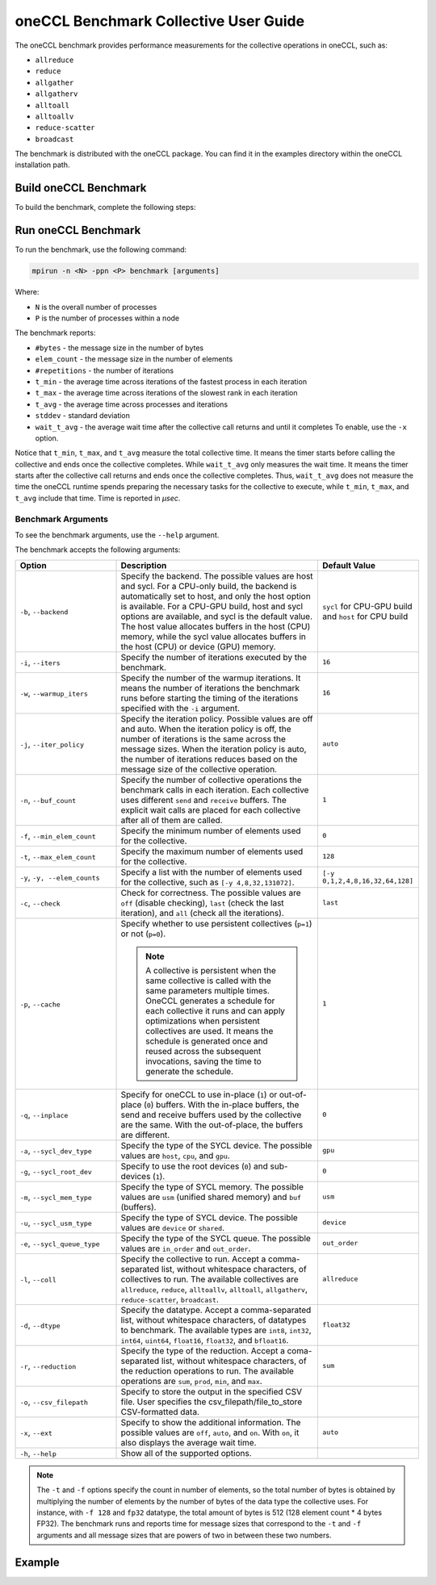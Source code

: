 oneCCL Benchmark Collective User Guide
======================================

The oneCCL benchmark provides performance measurements for the collective operations in oneCCL, such as:

* ``allreduce``
* ``reduce``
* ``allgather``
* ``allgatherv``
* ``alltoall``
* ``alltoallv``
* ``reduce-scatter``
* ``broadcast``

The benchmark is distributed with the oneCCL package. You can find it in the examples directory within the oneCCL installation path.


Build oneCCL Benchmark
***********************

To build the benchmark, complete the following steps:

.. tab-set::

    .. tab-item:: CPU-Only

      

      #. Configure your environment. Source the installed oneCCL library for the CPU-only support:

         .. code::

            source <oneCCL install dir>/ccl/latest/env/vars.sh --ccl-configuration=cpu

      #. Navigate to ``<oneCCL install dir>/share/doc/ccl/examples``
      #. Build the benchmark with the following command:

         .. code::

            cmake -S . -B build -DCMAKE_INSTALL_PREFIX=$(pwd)/build/_install && cmake --build build -j $(nproc) -t install

    .. tab-item:: CPU-GPU

       #. Configure your environment.

          * Source the SYCL compiler. See the `documentation <https://www.intel.com/content/www/us/en/docs/dpcpp-cpp-compiler/get-started-guide/2024-2/overview.html>`_ for the instructions.
          * Source the installed oneCCL library for the CPU-GPU support:

          .. code::

             source <oneCCL install dir>/ccl/latest/env/vars.sh --ccl-configuration=cpu_gpu_dpcpp

       #. Navigate to ``<oneCCL install dir>/share/doc/ccl/examples``.
       #. Build the SYCL benchmark with the following command:

          .. code::

             cmake -S . -B build -DCMAKE_C_COMPILER=icx -DCMAKE_CXX_COMPILER=icpx -DCOMPUTE_BACKEND=dpcpp -DCMAKE_INSTALL_PREFIX=$(pwd)/build/_install && cmake --build build -j $(nproc) -t install


Run oneCCL Benchmark
*********************

To run the benchmark, use the following command:

.. code::

   mpirun -n <N> -ppn <P> benchmark [arguments]

Where:

* ``N`` is the overall number of processes
* ``P`` is the number of processes within a node

The benchmark reports:

* ``#bytes`` - the message size in the number of bytes
* ``elem_count`` - the message size in the number of elements
* ``#repetitions`` - the number of iterations
* ``t_min`` - the average time across iterations of the fastest process in each iteration
* ``t_max`` - the average time across iterations of the slowest rank in each iteration
* ``t_avg`` - the average time across processes and iterations
* ``stddev`` - standard deviation
* ``wait_t_avg`` - the average wait time after the collective call returns and until it completes To enable, use the ``-x`` option.

Notice that ``t_min``, ``t_max``, and ``t_avg`` measure the total collective time. It means the timer starts before calling the collective and ends once the collective completes.
While ``wait_t_avg`` only measures the wait time. It means the timer starts after the collective call returns and ends once the collective completes.
Thus, ``wait_t_avg`` does not measure the time the oneCCL runtime spends preparing the necessary tasks for the collective to execute, while ``t_min``, ``t_max``, and ``t_avg`` include that time. Time is reported in `μsec`.


Benchmark Arguments
^^^^^^^^^^^^^^^^^^^

To see the benchmark arguments, use the ``--help`` argument.

The benchmark accepts the following arguments:

.. list-table::
   :widths: 25 50 25
   :header-rows: 1

   * - Option
     - Description
     - Default Value
   * - ``-b``, ``--backend``
     - Specify the backend. The possible values are host and sycl. For a CPU-only build, the backend is automatically set to host, and only the host option is available. 
       For a CPU-GPU build, host and sycl options are available, and sycl is the default value. The host value allocates buffers in the host (CPU) memory, while the sycl value allocates buffers in the host (CPU) or device (GPU) memory.
     -  ``sycl`` for CPU-GPU build and ``host`` for CPU build
   * - ``-i``, ``--iters``
     - Specify the number of iterations executed by the benchmark.
     - ``16``
   * - ``-w``, ``--warmup_iters``
     - Specify the number of the warmup iterations. It means the number of iterations the benchmark runs before starting the timing of the iterations specified with the ``-i`` argument.
     - ``16``
   * - ``-j``, ``--iter_policy``
     - Specify the iteration policy. Possible values are off and auto. When the iteration policy is off, the number of iterations is the same across the message sizes. 
       When the iteration policy is auto, the number of iterations reduces based on the message size of the collective operation.
     - ``auto``
   * - ``-n``, ``--buf_count``
     - Specify the number of collective operations the benchmark calls in each iteration. Each collective uses different ``send`` and ``receive`` buffers.
       The explicit wait calls are placed for each collective after all of them are called.
     - ``1``
   * - ``-f``, ``--min_elem_count``
     - Specify the minimum number of elements used for the collective.
     - ``0``
   * - ``-t``, ``--max_elem_count``
     - Specify the maximum number of elements used for the collective.
     - ``128``
   * - ``-y``, ``-y, --elem_counts``
     - 	Specify a list with the number of elements used for the collective, such as ``[-y 4,8,32,131072]``.
     - ``[-y 0,1,2,4,8,16,32,64,128]``
   * - ``-c``, ``--check``
     - Check for correctness. The possible values are ``off`` (disable checking), ``last`` (check the last iteration), and ``all`` (check all the iterations).
     - ``last``
   * - ``-p``, ``--cache``
     - Specify whether to use persistent collectives (``p=1``) or not (``p=0``).

       .. note:: A collective is persistent when the same collective is called with the same parameters multiple times. OneCCL generates a schedule for each collective it runs and can apply optimizations when persistent collectives are used.
                 It means the schedule is generated once and reused across the subsequent invocations, saving the time to generate the schedule.

     - ``1``
   * - ``-q``, ``--inplace``
     - Specify for oneCCL to use in-place (``1``) or out-of-place (``0``) buffers. With the in-place buffers, the send and receive buffers used by the collective are the same.
       With the out-of-place, the buffers are different.
     - ``0``
   * - ``-a``, ``--sycl_dev_type``
     - Specify the type of the SYCL device. The possible values are ``host``, ``cpu``, and ``gpu``.
     - ``gpu``
   * - ``-g``, ``--sycl_root_dev``
     - Specify to use the root devices (``0``) and sub-devices (``1``).
     - ``0``
   * - ``-m``, ``--sycl_mem_type``
     - Specify the type of SYCL memory. The possible values are ``usm`` (unified shared memory) and ``buf`` (buffers).
     - ``usm``
   * - ``-u``, ``--sycl_usm_type``
     - Specify the type of SYCL device. The possible values are ``device`` or ``shared``.
     - ``device``
   * - ``-e``, ``--sycl_queue_type``
     - Specify the type of the SYCL queue. The possible values are ``in_order`` and ``out_order``.
     - ``out_order``
   * - ``-l``, ``--coll``
     - Specify the collective to run. Accept a comma-separated list, without whitespace characters, of collectives to run. The available collectives are ``allreduce``, ``reduce``, ``alltoallv``, ``alltoall``, ``allgatherv``, ``reduce-scatter``, ``broadcast``.
     - ``allreduce``
   * - ``-d``, ``--dtype``
     - Specify the datatype. Accept a comma-separated list, without whitespace characters, of datatypes to benchmark. The available types are ``int8``, ``int32``, ``int64``, ``uint64``, ``float16``, ``float32``, and ``bfloat16``.
     - ``float32``
   * - ``-r``, ``--reduction``
     - Specify the type of the reduction. Accept a coma-separated list, without whitespace characters, of the reduction operations to run. The available operations are ``sum``, ``prod``, ``min``, and ``max``.
     - ``sum``
   * - ``-o``, ``--csv_filepath``
     - Specify to store the output in the specified CSV file. User specifies the csv_filepath/file_to_store CSV-formatted data. 
     -
   * - ``-x``, ``--ext``
     - Specify to show the additional information. The possible values are ``off``, ``auto``, and ``on``. With ``on``, it also displays the average wait time.
     - ``auto``
   * - ``-h``, ``--help``
     - Show all of the supported options.
     -

.. note::

   The ``-t`` and ``-f`` options specify the count in number of elements, so the total number of bytes is obtained by multiplying the number of elements by the number of bytes of the data type the collective uses.
   For instance, with ``-f 128`` and ``fp32`` datatype, the total amount of bytes is 512 (128 element count * 4 bytes FP32).
   The benchmark runs and reports time for message sizes that correspond to the ``-t`` and ``-f`` arguments and all message sizes that are powers of two in between these two numbers.


Example
********

.. tab-set::

  .. tab-item:: GPU

    The following example shows how to run the benchmark with the GPU buffers:

    .. code::

       mpirun -n <N> -ppn <P> benchmark -a gpu -m usm -u device -l allreduce -i 20 -f 1024 -t 67108864  -j off -d float32 -p 0 -e in_order

    The above command runs:

    * The ``allreduce`` benchmark
    * With a total of ``N`` processes
    * With ``P`` processes per node allocating the memory in the GPU
    * 20 iterations
    * Use SYCL Unified Shared Memory (USM) of the device type
    * With the element count from 1024 to 67108864 (the benchmark runs with all the powers on two in that range) of float32 datatype, assuming the collective is not persistent and using a SYCL in-order queue.


  .. tab-item:: CPU
    
    The following example shows how to run the benchmark with the CPU buffers:

    .. code::

       mpirun -n <N> -ppn <P> benchmark -l allreduce -i 20 -f 1024 -t 67108864  -j off -d float32 -p 0

    The above command specifies to run:

    * The ``allreduce`` benchmark
    * With a total of ``N`` processes
    * With ``P`` processes per node
    * 20 iterations
    * With the element count from 1024 to 67108864 (the benchmark runs with all the powers on two in that range) of float32 datatype, assuming the collective is not persistent


      
